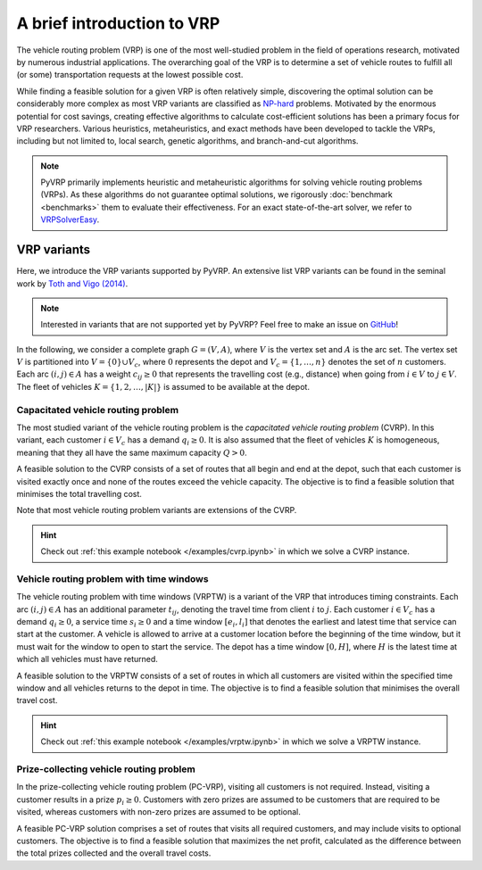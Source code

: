 A brief introduction to VRP
===========================

The vehicle routing problem (VRP) is one of the most well-studied problem in the field of operations research, motivated by numerous industrial applications.
The overarching goal of the VRP is to determine a set of vehicle routes to fulfill all (or some) transportation requests at the lowest possible cost.

While finding a feasible solution for a given VRP is often relatively simple, discovering the optimal solution can be considerably more complex as most VRP variants are classified as `NP-hard <https://en.wikipedia.org/wiki/NP-hardness>`_ problems.
Motivated by the enormous potential for cost savings, creating effective algorithms to calculate cost-efficient solutions has been a primary focus for VRP researchers.
Various heuristics, metaheuristics, and exact methods have been developed to tackle the VRPs, including but not limited to, local search, genetic algorithms, and branch-and-cut algorithms.

.. note::

    PyVRP primarily implements heuristic and metaheuristic algorithms for solving vehicle routing problems (VRPs).
    As these algorithms do not guarantee optimal solutions, we rigorously :doc:`benchmark <benchmarks>` them to evaluate their effectiveness.
    For an exact state-of-the-art solver, we refer to `VRPSolverEasy <https://github.com/inria-UFF/VRPSolverEasy>`_.


VRP variants
------------

Here, we introduce the VRP variants supported by PyVRP.
An extensive list VRP variants can be found in the seminal work by `Toth and Vigo (2014) <https://doi.org/10.1137/1.9780898718515>`_.

.. note::

    Interested in variants that are not supported yet by PyVRP? Feel free to make an issue on `GitHub <https://github.com/PyVRP/PyVRP/issues>`_!

In the following, we consider a complete graph :math:`G=(V,A)`, where :math:`V` is the vertex set and :math:`A` is the arc set.
The vertex set :math:`V` is partitioned into :math:`V=\{0\} \cup V_c`, where :math:`0` represents the depot and :math:`V_c=\{1, \dots, n\}` denotes the set of :math:`n` customers.
Each arc :math:`(i, j) \in A` has a weight :math:`c_{ij} \ge 0` that represents the travelling cost (e.g., distance) when going from :math:`i \in V` to :math:`j \in V`.
The fleet of vehicles :math:`K = \{1, 2, \dots, |K| \}` is assumed to be available at the depot.


Capacitated vehicle routing problem
^^^^^^^^^^^^^^^^^^^^^^^^^^^^^^^^^^^

The most studied variant of the vehicle routing problem is the *capacitated vehicle routing problem* (CVRP).
In this variant, each customer :math:`i \in V_c` has a demand :math:`q_{i} \ge 0`.
It is also assumed that the fleet of vehicles :math:`K` is homogeneous, meaning that they all have the same maximum capacity :math:`Q > 0`.

A feasible solution to the CVRP consists of a set of routes that all begin and end at the depot, such that each customer is visited exactly once and none of the routes exceed the vehicle capacity.
The objective is to find a feasible solution that minimises the total travelling cost.

Note that most vehicle routing problem variants are extensions of the CVRP.

.. hint::
    Check out :ref:`this example notebook </examples/cvrp.ipynb>` in which we solve a CVRP instance.

Vehicle routing problem with time windows
^^^^^^^^^^^^^^^^^^^^^^^^^^^^^^^^^^^^^^^^^

The vehicle routing problem with time windows (VRPTW) is a variant of the VRP that introduces timing constraints.
Each arc :math:`(i, j) \in A` has an additional parameter :math:`t_{ij}`, denoting the travel time from client :math:`i` to :math:`j`.
Each customer :math:`i \in V_c` has a demand :math:`q_{i} \ge 0`, a service time :math:`s_{i} \ge 0` and a time window :math:`\left[e_i, l_i\right]` that denotes the earliest and latest time that service can start at the customer.
A vehicle is allowed to arrive at a customer location before the beginning of the time window, but it must wait for the window to open to start the service.
The depot has a time window :math:`\left[0, H \right]`, where :math:`H` is the latest time at which all vehicles must have returned.

A feasible solution to the VRPTW consists of a set of routes in which all customers are visited within the specified time window and all vehicles returns to the depot in time.
The objective is to find a feasible solution that minimises the overall travel cost.

.. hint::
    Check out :ref:`this example notebook </examples/vrptw.ipynb>` in which we solve a VRPTW instance.


Prize-collecting vehicle routing problem
^^^^^^^^^^^^^^^^^^^^^^^^^^^^^^^^^^^^^^^^^
In the prize-collecting vehicle routing problem (PC-VRP), visiting all customers is not required.
Instead, visiting a customer results in a prize :math:`p_i \ge 0`.
Customers with zero prizes are assumed to be customers that are required to be visited, whereas customers with non-zero prizes are assumed to be optional.

A feasible PC-VRP solution comprises a set of routes that visits all required customers, and may include visits to optional customers.
The objective is to find a feasible solution that maximizes the net profit, calculated as the difference between the total prizes collected and the overall travel costs.
